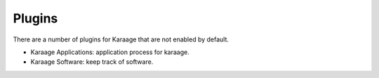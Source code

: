 Plugins
=======
There are a number of plugins for Karaage that are not enabled by default.

* Karaage Applications: application process for karaage.
* Karaage Software: keep track of software.
